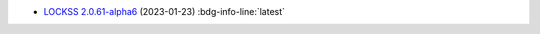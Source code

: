 *  `LOCKSS 2.0.61-alpha6 </projects/manual/en/2.0-alpha6/appendix/release-notes.html#lockss-2-0-61-alpha6>`_ (2023-01-23) :bdg-info-line:`latest`
